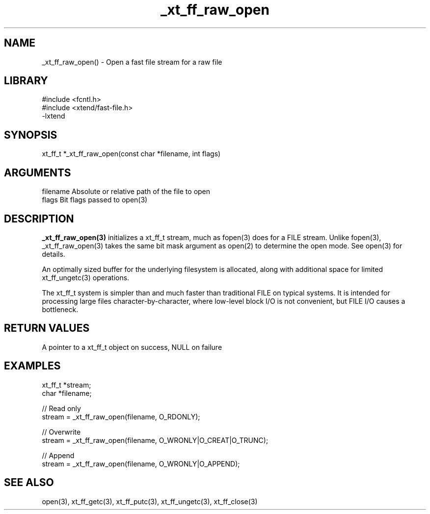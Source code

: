 \" Generated by c2man from _xt_ff_raw_open.c
.TH _xt_ff_raw_open 3

.SH NAME
_xt_ff_raw_open() - Open a fast file stream for a raw file

.SH LIBRARY
\" Indicate #includes, library name, -L and -l flags
.nf
.na
#include <fcntl.h>
#include <xtend/fast-file.h>
-lxtend
.ad
.fi

\" Convention:
\" Underline anything that is typed verbatim - commands, etc.
.SH SYNOPSIS
.nf
.na
xt_ff_t *_xt_ff_raw_open(const char *filename, int flags)
.ad
.fi

.SH ARGUMENTS
.nf
.na
filename    Absolute or relative path of the file to open
flags       Bit flags passed to open(3)
.ad
.fi

.SH DESCRIPTION

.B _xt_ff_raw_open(3)
initializes a xt_ff_t stream, much as fopen(3) does for a FILE
stream.  Unlike fopen(3), _xt_ff_raw_open(3) takes the same bit mask
argument as open(2) to determine the open mode.
See open(3) for details.

An optimally sized buffer for the underlying filesystem is allocated,
along with additional space for limited xt_ff_ungetc(3) operations.

The xt_ff_t system is simpler than and much faster than
traditional FILE on typical systems.  It is intended for processing
large files character-by-character, where low-level block I/O
is not convenient, but FILE I/O causes a bottleneck.

.SH RETURN VALUES

A pointer to a xt_ff_t object on success, NULL on failure

.SH EXAMPLES
.nf
.na

xt_ff_t *stream;
char    *filename;

// Read only
stream = _xt_ff_raw_open(filename, O_RDONLY);

// Overwrite
stream = _xt_ff_raw_open(filename, O_WRONLY|O_CREAT|O_TRUNC);

// Append
stream = _xt_ff_raw_open(filename, O_WRONLY|O_APPEND);
.ad
.fi

.SH SEE ALSO

open(3), xt_ff_getc(3), xt_ff_putc(3), xt_ff_ungetc(3), xt_ff_close(3)

